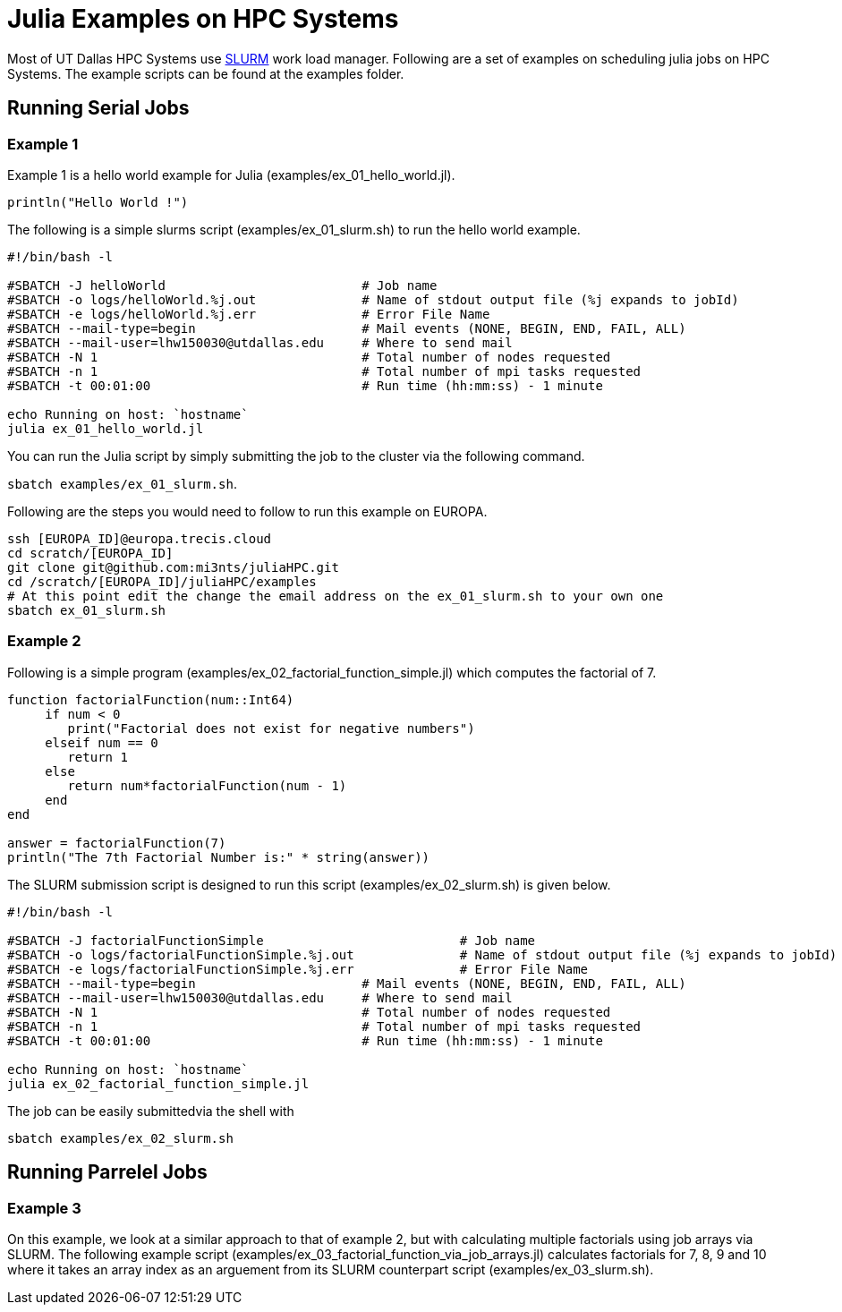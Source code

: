 # Julia Examples on HPC Systems

Most of UT Dallas HPC Systems use https://slurm.schedmd.com/documentation.html[SLURM] work load manager. Following are a set of examples on scheduling julia jobs on HPC Systems. The example scripts can be found at the examples folder. 


## Running Serial Jobs 

### Example 1 

Example 1 is a hello world example for Julia (examples/ex_01_hello_world.jl). 

`println("Hello World !")`

The following is a simple slurms script (examples/ex_01_slurm.sh) to run the hello world example. 

```
#!/bin/bash -l

#SBATCH -J helloWorld                          # Job name
#SBATCH -o logs/helloWorld.%j.out              # Name of stdout output file (%j expands to jobId)
#SBATCH -e logs/helloWorld.%j.err              # Error File Name 
#SBATCH --mail-type=begin                      # Mail events (NONE, BEGIN, END, FAIL, ALL)
#SBATCH --mail-user=lhw150030@utdallas.edu     # Where to send mail	
#SBATCH -N 1                                   # Total number of nodes requested
#SBATCH -n 1                                   # Total number of mpi tasks requested
#SBATCH -t 00:01:00                            # Run time (hh:mm:ss) - 1 minute

echo Running on host: `hostname`
julia ex_01_hello_world.jl
```

You can run the Julia script by simply submitting the job to the cluster via the following command. 

`sbatch examples/ex_01_slurm.sh`. 


Following are the steps you would need to follow to run this example on EUROPA. 
```
ssh [EUROPA_ID]@europa.trecis.cloud
cd scratch/[EUROPA_ID]
git clone git@github.com:mi3nts/juliaHPC.git
cd /scratch/[EUROPA_ID]/juliaHPC/examples
# At this point edit the change the email address on the ex_01_slurm.sh to your own one
sbatch ex_01_slurm.sh
```

### Example 2 
Following is a simple program (examples/ex_02_factorial_function_simple.jl) which computes the factorial of 7.

```
function factorialFunction(num::Int64)
     if num < 0
        print("Factorial does not exist for negative numbers")
     elseif num == 0
        return 1
     else
        return num*factorialFunction(num - 1)    
     end
end

answer = factorialFunction(7)
println("The 7th Factorial Number is:" * string(answer))
```
The SLURM submission script is designed to run this script (examples/ex_02_slurm.sh) is given below. 

```
#!/bin/bash -l

#SBATCH -J factorialFunctionSimple                          # Job name
#SBATCH -o logs/factorialFunctionSimple.%j.out              # Name of stdout output file (%j expands to jobId)
#SBATCH -e logs/factorialFunctionSimple.%j.err              # Error File Name 
#SBATCH --mail-type=begin                      # Mail events (NONE, BEGIN, END, FAIL, ALL)
#SBATCH --mail-user=lhw150030@utdallas.edu     # Where to send mail	
#SBATCH -N 1                                   # Total number of nodes requested
#SBATCH -n 1                                   # Total number of mpi tasks requested
#SBATCH -t 00:01:00                            # Run time (hh:mm:ss) - 1 minute

echo Running on host: `hostname`
julia ex_02_factorial_function_simple.jl
```
The job can be easily submittedvia the shell with 

`sbatch examples/ex_02_slurm.sh`

## Running Parrelel Jobs 


### Example 3 
On this example, we look at a similar approach to that of example 2, but with calculating multiple factorials using job arrays via SLURM. The following example script (examples/ex_03_factorial_function_via_job_arrays.jl) calculates factorials for 7, 8, 9 and 10 where it takes an array index as an arguement from its SLURM counterpart script (examples/ex_03_slurm.sh).




















